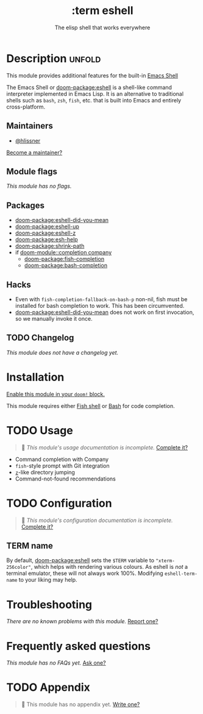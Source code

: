 #+title:    :term eshell
#+subtitle: The elisp shell that works everywhere
#+created:  February 20, 2017
#+since:    2.0.0

* Description :unfold:
This module provides additional features for the built-in [[https://www.gnu.org/software/emacs/manual/html_mono/eshell.html][Emacs Shell]]

The Emacs Shell or [[doom-package:eshell]] is a shell-like command interpreter implemented in
Emacs Lisp. It is an alternative to traditional shells such as =bash=, =zsh=,
=fish=, etc. that is built into Emacs and entirely cross-platform.

** Maintainers
- [[doom-user:][@hlissner]]

[[doom-contrib-maintainer:][Become a maintainer?]]

** Module flags
/This module has no flags./

** Packages
- [[doom-package:eshell-did-you-mean]]
- [[doom-package:eshell-up]]
- [[doom-package:eshell-z]]
- [[doom-package:esh-help]]
- [[doom-package:shrink-path]]
- if [[doom-module::completion company]]
  - [[doom-package:fish-completion]]
  - [[doom-package:bash-completion]]

** Hacks
- Even with ~fish-completion-fallback-on-bash-p~ non-nil, fish must be installed
  for bash completion to work. This has been circumvented.
- [[doom-package:eshell-did-you-mean]] does not work on first invocation, so we manually invoke
  it once.

** TODO Changelog
# This section will be machine generated. Don't edit it by hand.
/This module does not have a changelog yet./

* Installation
[[id:01cffea4-3329-45e2-a892-95a384ab2338][Enable this module in your ~doom!~ block.]]

This module requires either [[https://fishshell.com/][Fish shell]] or [[https://www.gnu.org/software/bash/][Bash]] for code completion.

* TODO Usage
#+begin_quote
 󱌣 /This module's usage documentation is incomplete./ [[doom-contrib-module:][Complete it?]]
#+end_quote

- Command completion with Company
- =fish=-style prompt with Git integration
- [[https://github.com/rupa/z][=z=]]-like directory jumping
- Command-not-found recommendations

* TODO Configuration
#+begin_quote
 󱌣 /This module's configuration documentation is incomplete./ [[doom-contrib-module:][Complete it?]]
#+end_quote

** TERM name
By default, [[doom-package:eshell]] sets the =$TERM= variable to ~"xterm-256color"~, which helps
with rendering various colours. As eshell is /not/ a terminal emulator, these
will not always work 100%. Modifying ~eshell-term-name~ to your liking may help.

* Troubleshooting
/There are no known problems with this module./ [[doom-report:][Report one?]]

* Frequently asked questions
/This module has no FAQs yet./ [[doom-suggest-faq:][Ask one?]]

* TODO Appendix
#+begin_quote
 󱌣 This module has no appendix yet. [[doom-contrib-module:][Write one?]]
#+end_quote
